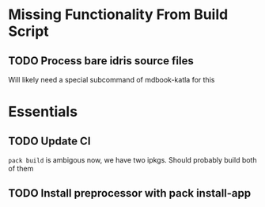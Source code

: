 * Missing Functionality From Build Script
** TODO Process bare idris source files
Will likely need a special subcommand of mdbook-katla for this
* Essentials
** TODO Update CI
=pack build= is ambigous now, we have two ipkgs. Should probably build both of them
** TODO Install preprocessor with pack install-app

